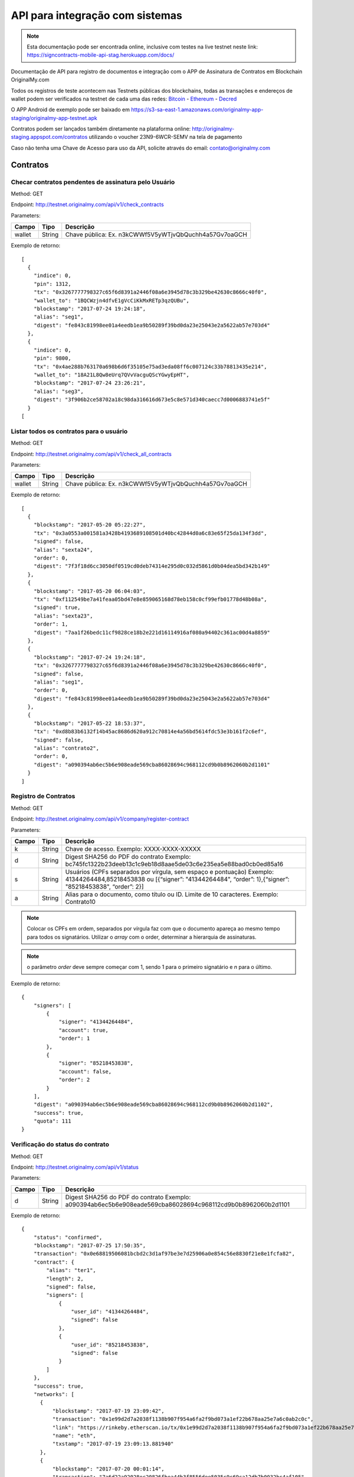 API para integração com sistemas
================================

.. note:: Esta documentação pode ser encontrada online, inclusive com testes na live testnet neste link: https://signcontracts-mobile-api-stag.herokuapp.com/docs/

Documentação de API para registro de documentos e integração com o APP de Assinatura de Contratos em Blockchain OriginalMy.com

Todos os registros de teste acontecem nas Testnets públicas dos blockchains, todas as transações e endereços de wallet podem ser verificados na testnet de cada uma das redes: Bitcoin_ - Ethereum_ - Decred_

O APP Android de exemplo pode ser baixado em https://s3-sa-east-1.amazonaws.com/originalmy-app-staging/originalmy-app-testnet.apk

Contratos podem ser lançados também diretamente na plataforma online: http://originalmy-staging.appspot.com/contratos utilizando o voucher 23N9-6WCR-SEMV na tela de pagamento

Caso não tenha uma Chave de Acesso para uso da API, solicite através do email: contato@originalmy.com


.. _Bitcoin: https://blocktrail.com/tBTC
.. _Ethereum: https://rinkeby.etherscan.io
.. _Decred: https://testnet.decred.org


=========
Contratos
=========

Checar contratos pendentes de assinatura pelo Usuário
-----------------------------------------------------

Method: GET

Endpoint: http://testnet.originalmy.com/api/v1/check_contracts

Parameters:

+--------+--------+-------------------------------------------------------+
| Campo  | Tipo   | Descrição                                             |
+========+========+=======================================================+
| wallet | String | Chave pública: Ex. n3kCWWf5V5yWTjvQbQuchh4a57Gv7oaGCH |
+--------+--------+-------------------------------------------------------+

Exemplo de retorno:

:: 

  [
    {
      "indice": 0,
      "pin": 1312,
      "tx": "0x3267777798327c65f6d8391a2446f08a6e3945d78c3b329be42630c8666c40f0",
      "wallet_to": "1BQCWzjn4dfvE1gVcCiKkMxRETp3qzQUBu",
      "blockstamp": "2017-07-24 19:24:18",
      "alias": "seg1",
      "digest": "fe843c81998ee01a4eedb1ea9b50289f39bd0da23e25043e2a5622ab57e703d4"
    },
    {
      "indice": 0,
      "pin": 9800,
      "tx": "0x4ae288b763170a698b6d6f35105e75ad3eda08ff6c007124c33b78813435e214",
      "wallet_to": "18A21L8Qw8eUrq7QVvVacguQScYGwyEpHT",
      "blockstamp": "2017-07-24 23:26:21",
      "alias": "seg3",
      "digest": "3f906b2ce58702a18c98da316616d673e5c8e571d340caecc7d0006883741e5f"
    }
  [
  
Listar todos os contratos para o usuário
----------------------------------------

Method: GET

Endpoint: http://testnet.originalmy.com/api/v1/check_all_contracts

Parameters:

+--------+--------+-------------------------------------------------------+
| Campo  | Tipo   | Descrição                                             |
+========+========+=======================================================+
| wallet | String | Chave pública: Ex. n3kCWWf5V5yWTjvQbQuchh4a57Gv7oaGCH |
+--------+--------+-------------------------------------------------------+

Exemplo de retorno:

:: 

  [
    {
      "blockstamp": "2017-05-20 05:22:27",
      "tx": "0x3a0553a001581a3428b4193689108501d40bc42844d0a6c83e65f25da134f3dd",
      "signed": false,
      "alias": "sexta24",
      "order": 0,
      "digest": "7f3f18d6cc3050df0519cd0deb74314e295d0c032d5861d0b04dea5bd342b149"
    },
    {
      "blockstamp": "2017-05-20 06:04:03",
      "tx": "0xf112549be7a41feaa05bd47e8e859065168d78eb158c0cf99efb01778d48b08a",
      "signed": true,
      "alias": "sexta23",
      "order": 1,
      "digest": "7aa1f26bedc11cf9828ce18b2e221d16114916af080a94402c361ac00d4a8859"
    },
    {
      "blockstamp": "2017-07-24 19:24:18",
      "tx": "0x3267777798327c65f6d8391a2446f08a6e3945d78c3b329be42630c8666c40f0",
      "signed": false,
      "alias": "seg1",
      "order": 0,
      "digest": "fe843c81998ee01a4eedb1ea9b50289f39bd0da23e25043e2a5622ab57e703d4"
    },
    {
      "blockstamp": "2017-05-22 18:53:37",
      "tx": "0xd8b83b6132f14b45ac8686d620a912c70814e4a56bd5614fdc53e3b161f2c6ef",
      "signed": false,
      "alias": "contrato2",
      "order": 0,
      "digest": "a090394ab6ec5b6e908eade569cba86028694c968112cd9b0b8962060b2d1101"
    }
  ]
  
Registro de Contratos
---------------------

Method: GET

Endpoint: http://testnet.originalmy.com/api/v1/company/register-contract

Parameters:

+--------+--------+-------------------------------------------------------------------------------+
| Campo  | Tipo   | Descrição                                                                     |
+========+========+===============================================================================+
| k      | String | Chave de acesso. Exemplo: XXXX-XXXX-XXXXX                                     |
+--------+--------+-------------------------------------------------------------------------------+
| d      | String | Digest SHA256 do PDF do contrato                                              |
|        |        | Exemplo: bc745fc1322b23deeb13c1c9eb18d8aae5de03c6e235ea5e88bad0cb0ed85a16     |
+--------+--------+-------------------------------------------------------------------------------+
| s      | String | Usuários (CPFs separados por vírgula, sem espaço e pontuação)                 |
|        |        | Exemplo: 41344264484,85218453838 ou                                           |
|        |        | [{“signer”: "41344264484", “order”: 1},{“signer”: "85218453838", “order”: 2}] |
+--------+--------+-------------------------------------------------------------------------------+
| a      | String | Alias para o documento, como título ou ID. Limite de 10 caracteres.           |
|        |        | Exemplo: Contrato10                                                           |
+--------+--------+-------------------------------------------------------------------------------+

.. note:: Colocar os CPFs em ordem, separados por vírgula faz com que o documento apareça ao mesmo tempo para todos os signatários. Utilizar o *array* com o order, determinar a hierarquia de assinaturas.

.. note:: o parâmetro *order* deve sempre começar com 1, sendo 1 para o primeiro signatário e *n* para o último.

Exemplo de retorno:

:: 

  {
      "signers": [
          {
              "signer": "41344264484",
              "account": true,
              "order": 1
          },
          {
              "signer": "85218453838",
              "account": false,
              "order": 2
          }
      ],
      "digest": "a090394ab6ec5b6e908eade569cba86028694c968112cd9b0b8962060b2d1102",
      "success": true,
      "quota": 111
  }
  
Verificação do status do contrato
---------------------------------

Method: GET

Endpoint: http://testnet.originalmy.com/api/v1/status

Parameters:

+--------+--------+-------------------------------------------------------------------------------+
| Campo  | Tipo   | Descrição                                                                     |
+========+========+===============================================================================+
| d      | String | Digest SHA256 do PDF do contrato                                              |
|        |        | Exemplo: a090394ab6ec5b6e908eade569cba86028694c968112cd9b0b8962060b2d1101     |
+--------+--------+-------------------------------------------------------------------------------+

Exemplo de retorno:

:: 

  {
      "status": "confirmed",
      "blockstamp": "2017-07-25 17:50:35",
      "transaction": "0x0e68819506081bcbd2c3d1af97be3e7d25906a0e854c56e8830f21e8e1fcfa82",
      "contract": {
          "alias": "ter1",
          "length": 2,
          "signed": false,
          "signers": [
              {
                  "user_id": "41344264484",
                  "signed": false
              },
              {
                  "user_id": "85218453838",
                  "signed": false
              }
          ]
      },
      "success": true,
      "networks": [
        {
            "blockstamp": "2017-07-19 23:09:42",
            "transaction": "0x1e99d2d7a2038f1138b907f954a6fa2f9bd073a1ef22b678aa25e7a6c0ab2c0c",
            "link": "https://rinkeby.etherscan.io/tx/0x1e99d2d7a2038f1138b907f954a6fa2f9bd073a1ef22b678aa25e7a6c0ab2c0c",
            "name": "eth",
            "txstamp": "2017-07-19 23:09:13.881940"
        },
        {
            "blockstamp": "2017-07-20 00:01:14",
            "transaction": "7a6d22a92028ec20826fbea44b3f8556dee5035c9c69ca12db7b0032bc4af105",
            "name": "dcr",
            "link": "https://testnet.decred.org/tx/7a6d22a92028ec20826fbea44b3f8556dee5035c9c69ca12db7b0032bc4af105",
            "merkle": "b985a1f338c5299d1c5bd60e4818c214ce520a1da16e416dc8bca61a2e111451",
            "txstamp": "2017-07-20 00:00:00"
        }
      ],
      "txstamp": "2017-07-25 17:50:10.070350"
  }
  
==========
Documentos
==========

Registro de documentos
----------------------

Method: GET

Endpoint: http://testnet.originalmy.com

Parameters:

+--------+--------+-------------------------------------------------------------------------------+
| Campo  | Tipo   | Descrição                                                                     |
+========+========+===============================================================================+
| k      | String | Chave de acesso                                                               |
|        |        | Exemplo: XXXX-XXXX-XXXXX                                                      |
+--------+--------+-------------------------------------------------------------------------------+
| k      | String | Digest SHA256 do PDF do documento digital                                     |
|        |        | Exemplo: f00ab5b228a4c31968c472b4dfcc013b5b27de134bb490c1a70327eaf90a8235     |
+--------+--------+-------------------------------------------------------------------------------+

Exemplo de retorno:

:: 

  {
    "digest": "f00ab5b228a4c31968c472b4dfcc013b5b27de134bb490c1a70327eaf90a8234",
    "success": true,
    "quota": 33
  }
  
Verificação do status do registro
---------------------------------

Method: GET

Endpoint: http://testnet.originalmy.com/api/v1/status

Parameters:

+--------+--------+-------------------------------------------------------------------------------+
| Campo  | Tipo   | Descrição                                                                     |
+========+========+===============================================================================+
| d      | String | Digest SHA256 do PDF do documento                                             |
|        |        | Exemplo: a090394ab6ec5b6e908eade569cba86028694c968112cd9b0b8962060b2d1101     |
+--------+--------+-------------------------------------------------------------------------------+

Exemplo de retorno:

:: 

  {
      "status": "confirmed",
      "blockstamp": "2017-07-25 17:50:35",
      "transaction": "0x0e68819506081bcbd2c3d1af97be3e7d25906a0e854c56e8830f21e8e1fcfa82",
      "success": true,
      "networks": {
          "eth": {
              "blockstamp": "2017-07-25 17:50:35",
              "transaction": "0x0e68819506081bcbd2c3d1af97be3e7d25906a0e854c56e8830f21e8e1fcfa82",
              "link": "https://rinkeby.etherscan.io/tx/0x0e68819506081bcbd2c3d1af97be3e7d25906a0e854c56e8830f21e8e1fcfa82",
              "txstamp": "2017-07-25 17:50:10.070350"
          },
          "dcr": {
              "merkle": "103f75b8e9f6d3d01f647815efc54417fe868d034a6921f18bded1f7cc6ddc7b",
              "blockstamp": "2017-07-25 18:00:29",
              "transaction": "c77e470973b976076bbca0263ad3780ca13ef6ee837660bdca98bb7fb7913383",
              "link": "https://testnet.decred.org/tx/c77e470973b976076bbca0263ad3780ca13ef6ee837660bdca98bb7fb7913383",
              "txstamp": "2017-07-25 17:00:00"
          }
      },
      "txstamp": "2017-07-25 17:50:10.070350"
  }
  
========
Usuarios
========

Pré-cadastro de usuários
------------------------

Method: POST

Endpoint: https://signcontracts-mobile-api-stag.herokuapp.com/users/register

Parameters:

+-------------+--------+------------------------------+
| Campo       | Tipo   | Descrição                    |
+=============+========+==============================+
| user[name]  | String | Nome do usuário              |
| user[email] | String | Email do usuário             |
| user[cpf]   | String | CPF do usuário               |
| key         | String | Chave de acesso              |
+-------------+--------+------------------------------+

Para fazer o request utilizando a linha de comando, use o curl:

::

  curl -X POST -H 'Content-Type: application/json' -d '{"user":{"name":"João da Silva","email":"nome@seusite.com","cpf":"64564467751"},"key":"XXXX-XXXX-XXXXX"}' https://signcontracts-mobile-api-stag.herokuapp.com/users/register

Exemplo de request POST:

:: 

  {
      "user": {
           "name": "João Da Silva",
           "email": "nome@seusite.com",
           "cpf": "64564467751"
      },
      "key": "XXXX-XXXX-XXXXX"
}

.. note:: Sucesso. A senha gerada para o usuário estar no user_password

Exemplo de retorno:

:: 

  {
       "status": "success",
       "data": {
            "user": {
                 "user_password": 361660
            }
       }
  }
  
Verificar a identidade blockchain atual de um usuário
-----------------------------------------------------

Method: GET

Endpoint: https://signcontracts-mobile-api-stag.herokuapp.com/idRepo/getWallet/:cpf/wallet

Parameters: 

+-------------+--------+---------------------------------+
| Campo       | Tipo   | Descrição                       |
+=============+========+=================================+
| cpf         | String | CPF do usuário. Ex: 34155955792 |
+-------------+--------+---------------------------------+

Exemplo de retorno: 

:: 

  mvBox6yQfEvKjAfP2qAVLksmcC1oe65AyM

Verificar todas as identidades blockchain anteriores
----------------------------------------------------

Method: GET

Endpoint: https://signcontracts-mobile-api-stag.herokuapp.com/idRepo/getWallet/:cpf/wallets

Parameters: 

+-------------+--------+---------------------------------+
| Campo       | Tipo   | Descrição                       |
+=============+========+=================================+
| cpf         | String | CPF do usuário. Ex: 34155955792 |
+-------------+--------+---------------------------------+

Exemplo de retorno:

:: 

  [
  "msveHToGjmrrqjrBvVChAVJk9sAfoorfBB",
  "morHcd3cSULieqwK9zvnvku8PFTgcHhDVZ",
  "mgM8aiB9nBt9EPf4atrzxQzwodCEWTPoXH",
  "miEqv1T1cXjxL61pzaEfF7jF3QxET5ApsY",
  "mhkGbHrbxyLY5ZjUwjtXRpfUrcQKtdtHDD",
  "12WRUyfsQ7V1hAhG9ZJ7xd82EoEq1CKHXr",
  "mhaixA4V3AP2cgiJTKeyuBNihT4pRrTVSo"
  ]
